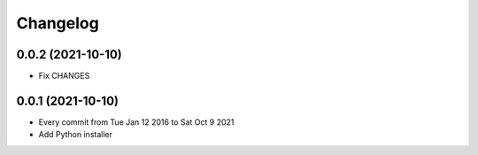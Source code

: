 Changelog
=========

0.0.2 (2021-10-10)
------------------

- Fix CHANGES

0.0.1 (2021-10-10)
------------------

- Every commit from Tue Jan 12 2016 to Sat Oct 9 2021
- Add Python installer
